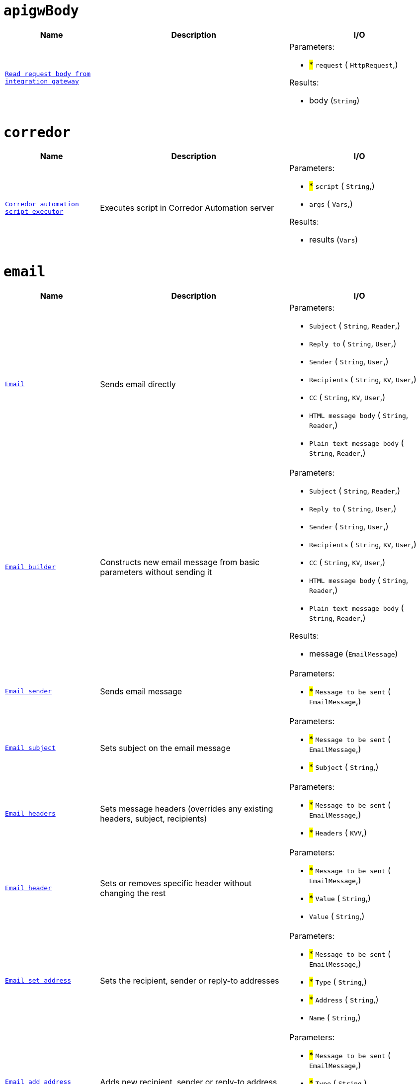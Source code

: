 // This file is auto-generated.
//
// Changes to this file may cause incorrect behavior and will be lost if
// the code is regenerated.
//
// Definitions file that controls how this file is generated:
//  - automation/automation/apigw_body_handler.yaml
//  - automation/automation/corredor_handler.yaml
//  - automation/automation/email_handler.yaml
//  - automation/automation/http_request_handler.yaml
//  - automation/automation/jsenv_handler.yaml
//  - automation/automation/jwt_handler.yaml
//  - automation/automation/log_handler.yaml
//  - automation/automation/loop_handler.yaml
//  - automation/automation/oauth2_handler.yaml
//  - automation/automation/queue_handler.yaml
//  - compose/automation/attachment_handler.yaml
//  - compose/automation/modules_handler.yaml
//  - compose/automation/namespaces_handler.yaml
//  - compose/automation/records_handler.yaml
//  - system/automation/actionlog_handler.yaml
//  - system/automation/rbac_handler.yaml
//  - system/automation/roles_handler.yaml
//  - system/automation/templates_handler.yaml
//  - system/automation/users_handler.yaml
//  - system/automation/valuestore_handler.yaml


= `apigwBody`

[cols="2m,4a,3a"]
|===
| Name | Description | I/O

| [#fnc-apigwbody-read]#<<fnc-apigwbody-read,Read request body from integration gateway>>#
| 
|
.Parameters:
* #*# `request`
(
   `HttpRequest`,)

.Results:
* body (`String`)

|===
= `corredor`

[cols="2m,4a,3a"]
|===
| Name | Description | I/O

| [#fnc-corredor-exec]#<<fnc-corredor-exec,Corredor automation script executor>>#
| Executes script in Corredor Automation server
|
.Parameters:
* #*# `script`
(
   `String`,)
* `args`
(
   `Vars`,)

.Results:
* results (`Vars`)

|===
= `email`

[cols="2m,4a,3a"]
|===
| Name | Description | I/O

| [#fnc-email-send]#<<fnc-email-send,Email>>#
| Sends email directly
|
.Parameters:
* `Subject`
(
   `String`,
   `Reader`,)
* `Reply to`
(
   `String`,
   `User`,)
* `Sender`
(
   `String`,
   `User`,)
* `Recipients`
(
   `String`,
   `KV`,
   `User`,)
* `CC`
(
   `String`,
   `KV`,
   `User`,)
* `HTML message body`
(
   `String`,
   `Reader`,)
* `Plain text message body`
(
   `String`,
   `Reader`,)

| [#fnc-email-message]#<<fnc-email-message,Email builder>>#
| Constructs new email message from basic parameters without sending it
|
.Parameters:
* `Subject`
(
   `String`,
   `Reader`,)
* `Reply to`
(
   `String`,
   `User`,)
* `Sender`
(
   `String`,
   `User`,)
* `Recipients`
(
   `String`,
   `KV`,
   `User`,)
* `CC`
(
   `String`,
   `KV`,
   `User`,)
* `HTML message body`
(
   `String`,
   `Reader`,)
* `Plain text message body`
(
   `String`,
   `Reader`,)

.Results:
* message (`EmailMessage`)

| [#fnc-email-sendmessage]#<<fnc-email-sendmessage,Email sender>>#
| Sends email message
|
.Parameters:
* #*# `Message to be sent`
(
   `EmailMessage`,)

| [#fnc-email-setsubject]#<<fnc-email-setsubject,Email subject>>#
| Sets subject on the email message
|
.Parameters:
* #*# `Message to be sent`
(
   `EmailMessage`,)
* #*# `Subject`
(
   `String`,)

| [#fnc-email-setheaders]#<<fnc-email-setheaders,Email headers>>#
| Sets message headers (overrides any existing headers, subject, recipients)
|
.Parameters:
* #*# `Message to be sent`
(
   `EmailMessage`,)
* #*# `Headers`
(
   `KVV`,)

| [#fnc-email-setheader]#<<fnc-email-setheader,Email header>>#
| Sets or removes specific header without changing the rest
|
.Parameters:
* #*# `Message to be sent`
(
   `EmailMessage`,)
* #*# `Value`
(
   `String`,)
* `Value`
(
   `String`,)

| [#fnc-email-setaddress]#<<fnc-email-setaddress,Email set address>>#
| Sets the recipient, sender or reply-to addresses
|
.Parameters:
* #*# `Message to be sent`
(
   `EmailMessage`,)
* #*# `Type`
(
   `String`,)
* #*# `Address`
(
   `String`,)
* `Name`
(
   `String`,)

| [#fnc-email-addaddress]#<<fnc-email-addaddress,Email add address>>#
| Adds new recipient, sender or reply-to address
|
.Parameters:
* #*# `Message to be sent`
(
   `EmailMessage`,)
* #*# `Type`
(
   `String`,)
* #*# `Address`
(
   `String`,)
* `Name`
(
   `String`,)

| [#fnc-email-attach]#<<fnc-email-attach,Email attachment>>#
| Attach content to an email message
|
.Parameters:
* #*# `Message to be sent`
(
   `EmailMessage`,)
* #*# `Content`
(
   `Reader`,
   `String`,)
* `Name`
(
   `String`,)

| [#fnc-email-embed]#<<fnc-email-embed,Email embedded attachment>>#
| Embed file (image) to an email message
|
.Parameters:
* #*# `Message to be sent`
(
   `EmailMessage`,)
* #*# `Content`
(
   `Reader`,)
* `Name`
(
   `String`,)

|===
= `httpRequest`

[cols="2m,4a,3a"]
|===
| Name | Description | I/O

| [#fnc-httprequest-send]#<<fnc-httprequest-send,HTTP request>>#
| Sends HTTP requests
|
.Parameters:
* #*# `url`
(
   `String`,)
* #*# `method`
(
   `String`,)
* `params`
(
   `KVV`,)
* `headers`
(
   `KVV`,)
* `headerAuthBearer`
(
   `String`,)
* `headerAuthUsername`
(
   `String`,)
* `headerAuthPassword`
(
   `String`,)
* `headerUserAgent`
(
   `String`,)
* `headerContentType`
(
   `String`,)
* `timeout`
(
   `Duration`,)
* `form`
(
   `KVV`,)
* `body`
(
   `String`,
   `Reader`,
   `Any`,)

.Results:
* status (`String`)
* statusCode (`Integer`)
* headers (`KVV`)
* contentLength (`Integer`)
* contentType (`String`)
* body (`Reader`)

|===
= `jsenv`

[cols="2m,4a,3a"]
|===
| Name | Description | I/O

| [#fnc-jsenv-execute]#<<fnc-jsenv-execute,Process arbitrary data in jsenv>>#
| 
|
.Parameters:
* #*# `scope`
(
   `Any`,
   `Reader`,)
* #*# `source`
(
   `String`,)

.Results:
* resultString (`String`)
* resultInt (`Integer`)
* resultBool (`Boolean`)
* resultAny (`Any`)

|===
= `jwt`

[cols="2m,4a,3a"]
|===
| Name | Description | I/O

| [#fnc-jwt-generate]#<<fnc-jwt-generate,Generate JWT>>#
| 
|
.Parameters:
* `scope`
(
   `String`,)
* #*# `header`
(
   `Vars`,
   `String`,)
* #*# `payload`
(
   `Vars`,
   `String`,)
* #*# `secret`
(
   `String`,
   `Reader`,)

.Results:
* token (`String`)

|===
= `log`

[cols="2m,4a,3a"]
|===
| Name | Description | I/O

| [#fnc-log-debug]#<<fnc-log-debug,Log debug message>>#
| 
|
.Parameters:
* #*# `message`
(
   `String`,)
* `fields`
(
   `KV`,)

| [#fnc-log-info]#<<fnc-log-info,Log info message>>#
| 
|
.Parameters:
* #*# `message`
(
   `String`,)
* `fields`
(
   `KV`,)

| [#fnc-log-warn]#<<fnc-log-warn,Log warning message>>#
| 
|
.Parameters:
* #*# `message`
(
   `String`,)
* `fields`
(
   `KV`,)

| [#fnc-log-error]#<<fnc-log-error,Log error message>>#
| 
|
.Parameters:
* #*# `message`
(
   `String`,)
* `fields`
(
   `KV`,)

|===
= `loop`

[cols="2m,4a,3a"]
|===
| Name | Description | I/O

|===
= `oauth2`

[cols="2m,4a,3a"]
|===
| Name | Description | I/O

| [#fnc-oauth2-authenticate]#<<fnc-oauth2-authenticate,Authentication: OAUTH2>>#
| 
|
.Parameters:
* #*# `client`
(
   `String`,)
* #*# `secret`
(
   `String`,)
* #*# `scope`
(
   `String`,)
* #*# `tokenUrl`
(
   `String`,)

.Results:
* accessToken (`String`)
* refreshToken (`String`)
* token (`Any`)

|===
= `queue`

[cols="2m,4a,3a"]
|===
| Name | Description | I/O

| [#fnc-queue-write]#<<fnc-queue-write,Queue message send>>#
| 
|
.Parameters:
* #*# `payload`
(
   `String`,
   `Reader`,)
* #*# `queue`
(
   `String`,)

|===
= `attachment`

[cols="2m,4a,3a"]
|===
| Name | Description | I/O

| [#fnc-attachment-lookup]#<<fnc-attachment-lookup,Attachment lookup>>#
| Find specific attachment by ID
|
.Parameters:
* #*# `attachment`
(
   `ID`,)

.Results:
* attachment (`Attachment`)

| [#fnc-attachment-create]#<<fnc-attachment-create,Create file and attach it to a resource>>#
| 
|
.Parameters:
* `name`
(
   `String`,)
* #*# `resource`
(
   `ComposeRecord`,)
* `fieldName`
(
   `String`,)
* #*# `content`
(
   `String`,
   `Reader`,
   `Bytes`,)

.Results:
* attachment (`Attachment`)

| [#fnc-attachment-delete]#<<fnc-attachment-delete,Delete attachment>>#
| 
|
.Parameters:
* #*# `attachment`
(
   `ID`,)

| [#fnc-attachment-openoriginal]#<<fnc-attachment-openoriginal,Open original attachment>>#
| 
|
.Parameters:
* #*# `attachment`
(
   `ID`,
   `Attachment`,)

.Results:
* content (`Reader`)

| [#fnc-attachment-openpreview]#<<fnc-attachment-openpreview,Open attachment preview>>#
| 
|
.Parameters:
* #*# `attachment`
(
   `ID`,
   `Attachment`,)

.Results:
* content (`Reader`)

|===
= `modules`

[cols="2m,4a,3a"]
|===
| Name | Description | I/O

| [#fnc-modules-lookup]#<<fnc-modules-lookup,Compose module lookup>>#
| Find specific module by ID or handle
|
.Parameters:
* #*# `module`
(
   `ID`,
   `Handle`,
   `ComposeModule`,)
* #*# `namespace`
(
   `ID`,
   `Handle`,
   `ComposeNamespace`,)

.Results:
* module (`ComposeModule`)

|===
= `namespaces`

[cols="2m,4a,3a"]
|===
| Name | Description | I/O

| [#fnc-namespaces-lookup]#<<fnc-namespaces-lookup,Compose namespace lookup>>#
| Find specific namespace by ID or handle
|
.Parameters:
* #*# `namespace`
(
   `ID`,
   `Handle`,
   `ComposeNamespace`,)

.Results:
* namespace (`ComposeNamespace`)

|===
= `records`

[cols="2m,4a,3a"]
|===
| Name | Description | I/O

| [#fnc-records-lookup]#<<fnc-records-lookup,Compose record lookup>>#
| Find specific record by ID
|
.Parameters:
* #*# `Module to set record type`
(
   `ID`,
   `Handle`,
   `ComposeModule`,)
* #*# `namespace`
(
   `ID`,
   `Handle`,
   `ComposeNamespace`,)
* #*# `record`
(
   `ID`,
   `ComposeRecord`,)

.Results:
* record (`ComposeRecord`)

| [#fnc-records-search]#<<fnc-records-search,Compose records search>>#
| 
|
.Parameters:
* #*# `Module to set record type`
(
   `ID`,
   `Handle`,
   `ComposeModule`,)
* #*# `namespace`
(
   `ID`,
   `Handle`,
   `ComposeNamespace`,)
* `query`
(
   `String`,)
* `meta`
(
   `Meta`,)
* `deleted`
(
   `UnsignedInteger`,)
* `sort`
(
   `String`,)
* `limit`
(
   `UnsignedInteger`,)
* `incTotal`
(
   `Boolean`,)
* `incPageNavigation`
(
   `Boolean`,)
* `pageCursor`
(
   `String`,)

.Results:
* records (`ComposeRecord`)
* Total records found (`UnsignedInteger`)
* nextPage (`String`)
* prevPage (`String`)
* pageNavigation (`Array`)

| [#fnc-records-first]#<<fnc-records-first,Compose record lookup (first created)>>#
| 
|
.Parameters:
* #*# `Module to set record type`
(
   `ID`,
   `Handle`,
   `ComposeModule`,)
* #*# `namespace`
(
   `ID`,
   `Handle`,
   `ComposeNamespace`,)

.Results:
* record (`ComposeRecord`)

| [#fnc-records-last]#<<fnc-records-last,Compose record lookup (last created)>>#
| 
|
.Parameters:
* #*# `Module to set record type`
(
   `ID`,
   `Handle`,
   `ComposeModule`,)
* #*# `namespace`
(
   `ID`,
   `Handle`,
   `ComposeNamespace`,)

.Results:
* record (`ComposeRecord`)

| [#fnc-records-new]#<<fnc-records-new,Compose record maker>>#
| Creates new compose record instance without saving it
|
.Parameters:
* #*# `Module to set record type`
(
   `ID`,
   `Handle`,
   `ComposeModule`,)
* #*# `namespace`
(
   `ID`,
   `Handle`,
   `ComposeNamespace`,)

.Results:
* record (`ComposeRecord`)

| [#fnc-records-validate]#<<fnc-records-validate,Compose record validator>>#
| 
|
.Parameters:
* #*# `record`
(
   `ComposeRecord`,)

.Results:
* Set to true when record is valid (`Boolean`)

| [#fnc-records-create]#<<fnc-records-create,Compose record create>>#
| 
|
.Parameters:
* #*# `record`
(
   `ComposeRecord`,)

.Results:
* record (`ComposeRecord`)

| [#fnc-records-update]#<<fnc-records-update,Compose record update>>#
| 
|
.Parameters:
* #*# `record`
(
   `ComposeRecord`,)

.Results:
* record (`ComposeRecord`)

| [#fnc-records-delete]#<<fnc-records-delete,Compose record delete>>#
| 
|
.Parameters:
* `Module to set record type`
(
   `ID`,
   `Handle`,
   `ComposeModule`,)
* `namespace`
(
   `ID`,
   `Handle`,
   `ComposeNamespace`,)
* #*# `record`
(
   `ID`,
   `ComposeRecord`,)

| [#fnc-records-report]#<<fnc-records-report,Report>>#
| Compose records report
|
.Parameters:
* #*# `Module to set record type`
(
   `ID`,
   `Handle`,
   `ComposeModule`,)
* #*# `namespace`
(
   `ID`,
   `Handle`,
   `ComposeNamespace`,)
* #*# `Metrics for records report`
(
   `String`,)
* #*# `Dimensons for records report`
(
   `String`,)
* #*# `Filter for records report`
(
   `String`,)

.Results:
* Complex structure holding complete records report (`Any`)

|===
= `actionlog`

[cols="2m,4a,3a"]
|===
| Name | Description | I/O

| [#fnc-actionlog-search]#<<fnc-actionlog-search,Action log search>>#
| 
|
.Parameters:
* `fromTimestamp`
(
   `DateTime`,)
* `toTimestamp`
(
   `DateTime`,)
* `beforeActionID`
(
   `ID`,)
* `actorID`
(
   `ID`,)
* `origin`
(
   `String`,)
* `resource`
(
   `String`,)
* `action`
(
   `String`,)
* `limit`
(
   `UnsignedInteger`,)

.Results:
* actions (`Action`)

| [#fnc-actionlog-record]#<<fnc-actionlog-record,Record action into action log>>#
| 
|
.Parameters:
* `action`
(
   `String`,)
* `resource`
(
   `String`,)
* `error`
(
   `String`,)
* `severity`
(
   `String`,)
* `description`
(
   `String`,)
* `meta`
(
   `Vars`,)

|===
= `rbac`

[cols="2m,4a,3a"]
|===
| Name | Description | I/O

| [#fnc-rbac-allow]#<<fnc-rbac-allow,RBAC: Allow operation on resource to a role>>#
| 
|
.Parameters:
* #*# `resource`
(
   `RbacResource`,)
* #*# `role`
(
   `ID`,
   `Handle`,
   `Role`,)
* #*# `operation`
(
   `String`,)

| [#fnc-rbac-deny]#<<fnc-rbac-deny,RBAC: Deny operation on resource to a role>>#
| 
|
.Parameters:
* #*# `resource`
(
   `RbacResource`,)
* #*# `role`
(
   `ID`,
   `Handle`,
   `Role`,)
* #*# `operation`
(
   `String`,)

| [#fnc-rbac-inherit]#<<fnc-rbac-inherit,RBAC: Remove allow/deny operation of a role from resource>>#
| 
|
.Parameters:
* #*# `resource`
(
   `RbacResource`,)
* #*# `role`
(
   `ID`,
   `Handle`,
   `Role`,)
* #*# `operation`
(
   `String`,)

| [#fnc-rbac-check]#<<fnc-rbac-check,RBAC: Can user perform an operation on a resource>>#
| 
|
.Parameters:
* #*# `resource`
(
   `RbacResource`,)
* #*# `operation`
(
   `String`,)
* `user`
(
   `User`,)

.Results:
* can (`Boolean`)

|===
= `roles`

[cols="2m,4a,3a"]
|===
| Name | Description | I/O

| [#fnc-roles-lookup]#<<fnc-roles-lookup,Role lookup>>#
| Find specific role by ID or handle
|
.Parameters:
* #*# `lookup`
(
   `ID`,
   `Handle`,
   `Role`,)

.Results:
* role (`Role`)

| [#fnc-roles-searchmembers]#<<fnc-roles-searchmembers,Role members search>>#
| Find members for a specific roleby ID or handle
|
.Parameters:
* #*# `lookup`
(
   `ID`,
   `Handle`,
   `Role`,)

.Results:
* users (`User`)
* total (`UnsignedInteger`)

| [#fnc-roles-addmember]#<<fnc-roles-addmember,Role membership add>>#
| 
|
.Parameters:
* #*# `role`
(
   `ID`,
   `Handle`,
   `Role`,)
* #*# `user`
(
   `ID`,
   `Handle`,
   `String`,
   `User`,)

| [#fnc-roles-removemember]#<<fnc-roles-removemember,Role membership remove>>#
| 
|
.Parameters:
* #*# `role`
(
   `ID`,
   `Handle`,
   `Role`,)
* #*# `user`
(
   `ID`,
   `Handle`,
   `String`,
   `User`,)

| [#fnc-roles-search]#<<fnc-roles-search,Roles search>>#
| 
|
.Parameters:
* `query`
(
   `String`,)
* `memberID`
(
   `ID`,)
* `handle`
(
   `String`,)
* `name`
(
   `String`,)
* `labels`
(
   `KV`,)
* `deleted`
(
   `UnsignedInteger`,)
* `archived`
(
   `UnsignedInteger`,)
* `sort`
(
   `String`,)
* `limit`
(
   `UnsignedInteger`,)
* `incTotal`
(
   `Boolean`,)
* `incPageNavigation`
(
   `Boolean`,)
* `pageCursor`
(
   `String`,)

.Results:
* roles (`Role`)
* total (`UnsignedInteger`)

| [#fnc-roles-create]#<<fnc-roles-create,Role creator>>#
| 
|
.Parameters:
* #*# `role`
(
   `Role`,)

.Results:
* role (`Role`)

| [#fnc-roles-update]#<<fnc-roles-update,Role update>>#
| 
|
.Parameters:
* #*# `role`
(
   `Role`,)

.Results:
* role (`Role`)

| [#fnc-roles-delete]#<<fnc-roles-delete,Role delete>>#
| 
|
.Parameters:
* #*# `lookup`
(
   `ID`,
   `Handle`,
   `Role`,)

| [#fnc-roles-recover]#<<fnc-roles-recover,Role recover>>#
| 
|
.Parameters:
* #*# `lookup`
(
   `ID`,
   `Handle`,
   `Role`,)

| [#fnc-roles-archive]#<<fnc-roles-archive,Role archive>>#
| 
|
.Parameters:
* #*# `lookup`
(
   `ID`,
   `Handle`,
   `Role`,)

| [#fnc-roles-unarchive]#<<fnc-roles-unarchive,Role unarchive>>#
| 
|
.Parameters:
* #*# `lookup`
(
   `ID`,
   `Handle`,
   `Role`,)

|===
= `templates`

[cols="2m,4a,3a"]
|===
| Name | Description | I/O

| [#fnc-templates-lookup]#<<fnc-templates-lookup,Template lookup>>#
| Find specific template by ID or handle
|
.Parameters:
* #*# `lookup`
(
   `ID`,
   `Handle`,
   `Template`,)

.Results:
* template (`Template`)

| [#fnc-templates-search]#<<fnc-templates-search,Templates search>>#
| 
|
.Parameters:
* `handle`
(
   `String`,)
* `type`
(
   `String`,)
* `ownerID`
(
   `ID`,)
* `partial`
(
   `Boolean`,)
* `labels`
(
   `KV`,)
* `sort`
(
   `String`,)
* `limit`
(
   `UnsignedInteger`,)
* `incTotal`
(
   `Boolean`,)
* `incPageNavigation`
(
   `Boolean`,)
* `pageCursor`
(
   `String`,)

.Results:
* templates (`Template`)
* total (`UnsignedInteger`)

| [#fnc-templates-create]#<<fnc-templates-create,Template create>>#
| 
|
.Parameters:
* #*# `template`
(
   `Template`,)

.Results:
* template (`Template`)

| [#fnc-templates-update]#<<fnc-templates-update,Template update>>#
| 
|
.Parameters:
* #*# `template`
(
   `Template`,)

.Results:
* template (`Template`)

| [#fnc-templates-delete]#<<fnc-templates-delete,Template delete>>#
| 
|
.Parameters:
* #*# `lookup`
(
   `ID`,
   `Handle`,
   `Template`,)

| [#fnc-templates-recover]#<<fnc-templates-recover,Template recover>>#
| 
|
.Parameters:
* #*# `lookup`
(
   `ID`,
   `Handle`,
   `Template`,)

| [#fnc-templates-render]#<<fnc-templates-render,Template render>>#
| 
|
.Parameters:
* #*# `lookup`
(
   `ID`,
   `Handle`,
   `Template`,)
* `documentName`
(
   `String`,)
* `documentType`
(
   `String`,)
* `variables`
(
   `Vars`,)
* `options`
(
   `RenderOptions`,)

.Results:
* document (`RenderedDocument`)

|===
= `users`

[cols="2m,4a,3a"]
|===
| Name | Description | I/O

| [#fnc-users-lookup]#<<fnc-users-lookup,User lookup>>#
| Find specific user by ID, handle or string
|
.Parameters:
* #*# `lookup`
(
   `ID`,
   `Handle`,
   `String`,
   `User`,)

.Results:
* user (`User`)

| [#fnc-users-searchmembership]#<<fnc-users-searchmembership,User role search>>#
| Search user role membership by ID, handle or string
|
.Parameters:
* #*# `lookup`
(
   `ID`,
   `Handle`,
   `String`,
   `User`,)

.Results:
* roles (`Role`)
* total (`UnsignedInteger`)

| [#fnc-users-checkmembership]#<<fnc-users-checkmembership,User membership check>>#
| Find user role membership by ID, handle or string
|
.Parameters:
* #*# `user`
(
   `ID`,
   `Handle`,
   `String`,
   `User`,)
* #*# `role`
(
   `ID`,
   `Handle`,
   `Role`,)

.Results:
* member (`Boolean`)

| [#fnc-users-search]#<<fnc-users-search,User search>>#
| 
|
.Parameters:
* `query`
(
   `String`,)
* `email`
(
   `String`,)
* `handle`
(
   `String`,)
* `labels`
(
   `KV`,)
* `deleted`
(
   `UnsignedInteger`,)
* `suspended`
(
   `UnsignedInteger`,)
* `sort`
(
   `String`,)
* `limit`
(
   `UnsignedInteger`,)
* `incTotal`
(
   `Boolean`,)
* `incPageNavigation`
(
   `Boolean`,)
* `pageCursor`
(
   `String`,)

.Results:
* users (`User`)
* total (`UnsignedInteger`)

| [#fnc-users-create]#<<fnc-users-create,User create>>#
| 
|
.Parameters:
* #*# `user`
(
   `User`,)

.Results:
* user (`User`)

| [#fnc-users-update]#<<fnc-users-update,User update>>#
| 
|
.Parameters:
* #*# `user`
(
   `User`,)

.Results:
* user (`User`)

| [#fnc-users-delete]#<<fnc-users-delete,User delete>>#
| 
|
.Parameters:
* #*# `lookup`
(
   `ID`,
   `Handle`,
   `String`,
   `User`,)

| [#fnc-users-recover]#<<fnc-users-recover,User recover>>#
| 
|
.Parameters:
* #*# `lookup`
(
   `ID`,
   `Handle`,
   `String`,
   `User`,)

| [#fnc-users-suspend]#<<fnc-users-suspend,User suspend>>#
| 
|
.Parameters:
* #*# `lookup`
(
   `ID`,
   `Handle`,
   `String`,
   `User`,)

| [#fnc-users-unsuspend]#<<fnc-users-unsuspend,User unsuspend>>#
| 
|
.Parameters:
* #*# `lookup`
(
   `ID`,
   `Handle`,
   `String`,
   `User`,)

|===
= `valuestore`

[cols="2m,4a,3a"]
|===
| Name | Description | I/O

| [#fnc-valuestore-env]#<<fnc-valuestore-env,Get ENV variable>>#
| Get ENV variable for the specified key. If the key doesn't correspond to any value, nil is returned
|
.Parameters:
* #*# `key`
(
   `String`,)

.Results:
* value (`Any`)

|===
